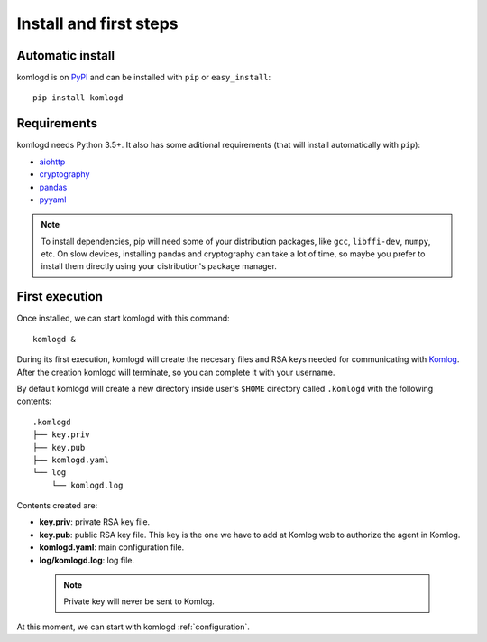 .. _install_and_first_steps:

Install and first steps
=======================

Automatic install
^^^^^^^^^^^^^^^^^

komlogd is on `PyPI <http://pypi.python.org/pypi/komlogd>`_ and can be
installed with ``pip`` or ``easy_install``::

    pip install komlogd



Requirements
^^^^^^^^^^^^

komlogd needs Python 3.5+. It also has some aditional requirements (that
will install automatically with ``pip``):

* `aiohttp <http://pypi.python.org/pypi/aiohttp>`_

* `cryptography <http://pypi.python.org/pypi/cryptography>`_

* `pandas <http://pypi.python.org/pypi/pandas>`_

* `pyyaml <http://pypi.python.org/pypi/pyyaml>`_


.. note::
    To install dependencies, pip will need some of your distribution packages, like ``gcc``, ``libffi-dev``, ``numpy``, etc.
    On slow devices, installing pandas and cryptography can take a lot of time, so maybe you
    prefer to install them directly using your distribution's package manager.


.. _first_execution:

First execution
^^^^^^^^^^^^^^^

Once installed, we can start komlogd with this command::

    komlogd &

During its first execution, komlogd will create the necesary files and RSA keys
needed for communicating with `Komlog <http://www.komlog.io>`_. After the creation komlogd will
terminate, so you can complete it with your username.

By default komlogd will create a new directory inside user's ``$HOME`` directory called ``.komlogd`` with the following contents::

    .komlogd
    ├── key.priv
    ├── key.pub
    ├── komlogd.yaml
    └── log
        └── komlogd.log


Contents created are:

* **key.priv**: private RSA key file.

* **key.pub**: public RSA key file. This key is the one we have to add at Komlog web to authorize the agent in Komlog.

* **komlogd.yaml**: main configuration file.

* **log/komlogd.log**: log file.

 .. note::
    Private key will never be sent to Komlog.


At this moment, we can start with komlogd :ref:`configuration`.


